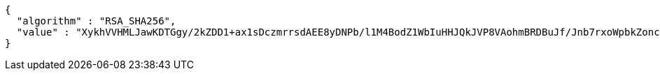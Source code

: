 [source,options="nowrap"]
----
{
  "algorithm" : "RSA_SHA256",
  "value" : "XykhVVHMLJawKDTGgy/2kZDD1+ax1sDczmrrsdAEE8yDNPb/l1M4BodZ1WbIuHHJQkJVP8VAohmBRDBuJf/Jnb7rxoWpbkZoncoFIoedCOx7b699xRqEDbFCCfumyRXP7QIiNPHcwfL2Hhkf/lBYWjzxjUlN6/QOgio0kVBysMT66J2uGhDn/AzibjpCSNBK04h9mh1rJhm2v55FnXgCgd6kHVa5DefYbHvlEwhO2JTOhoKfFNpLrssDoP6szjxD1PCg1SQGaTxksklkkWhS/e2R308mIxoiyiuX8s+kxKUc0NrMQjcfawYTndsQjjiINGD/MaOJa2bqgCo9aSkarA=="
}
----